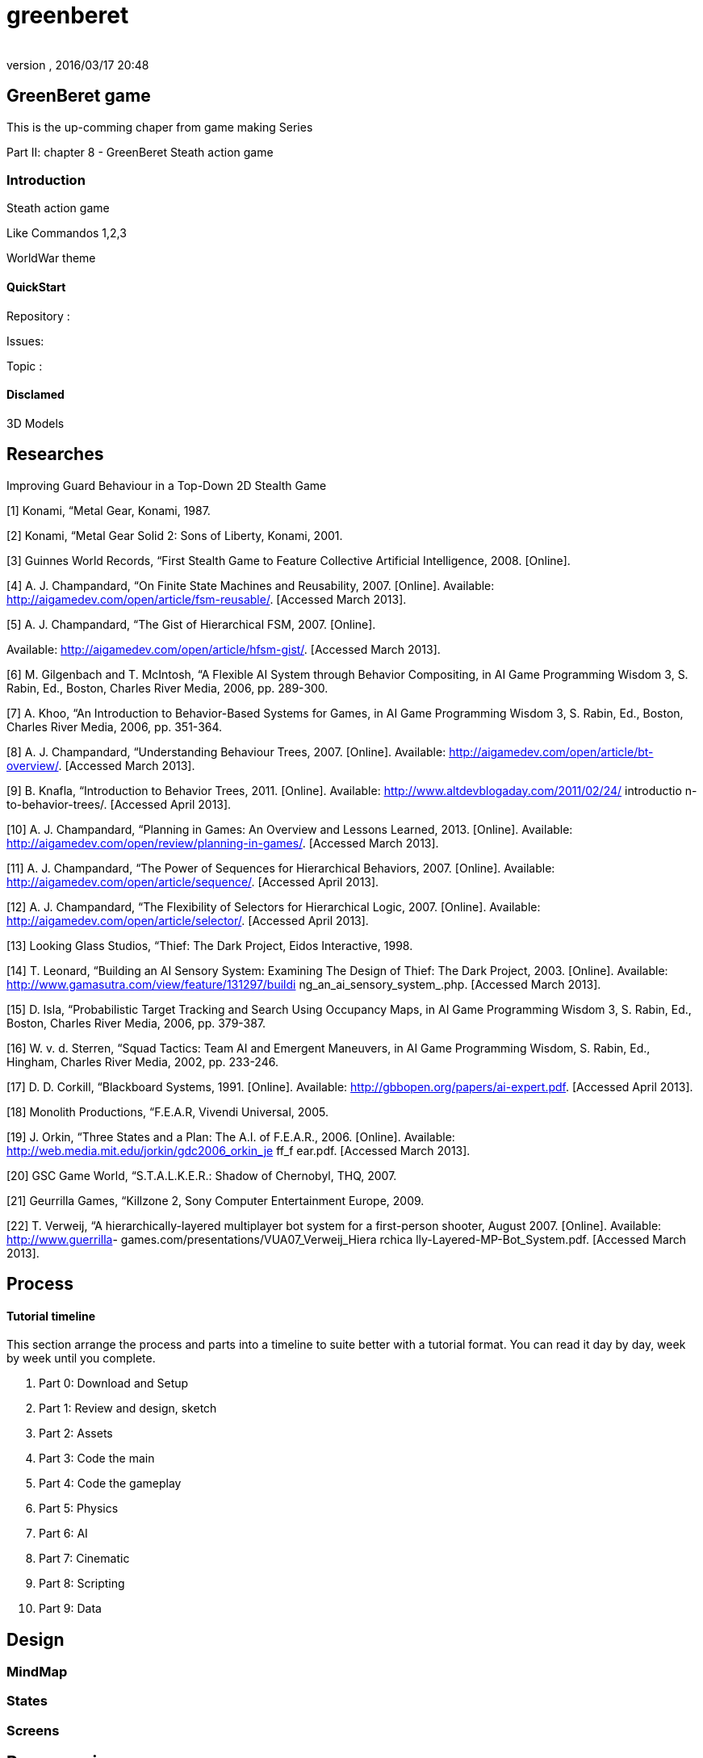 = greenberet
:author: 
:revnumber: 
:revdate: 2016/03/17 20:48
:relfileprefix: ../../
:imagesdir: ../..
ifdef::env-github,env-browser[:outfilesuffix: .adoc]



== GreenBeret game

This is the up-comming chaper from game making Series 

Part II: chapter 8 - GreenBeret Steath action game


=== Introduction

Steath action game

Like Commandos 1,2,3

WorldWar theme


==== QuickStart

Repository :

Issues:

Topic :


==== Disclamed

3D Models 


== Researches

Improving Guard Behaviour in a Top-Down 2D Stealth Game 

[1]   Konami,  “Metal Gear,  Konami,  1987. 

[2]   Konami,  “Metal Gear  Solid 2:  Sons of Liberty,
Konami,  2001. 

[3]   Guinnes World Records, “First Stealth Game  to Feature 
Collective  Artificial  Intelligence, 2008. [Online]. 

[4]   A. J. Champandard,  “On Finite State Machines and 
Reusability, 2007.  [Online].  Available: 
link:http://aigamedev.com/open/article/fsm-reusable/[http://aigamedev.com/open/article/fsm-reusable/]. 
[Accessed March 2013]. 

[5]   A. J. Champandard,  “The Gist  of Hierarchical  FSM,
2007.  [Online].  

Available: 
link:http://aigamedev.com/open/article/hfsm-gist/[http://aigamedev.com/open/article/hfsm-gist/]. 
[Accessed March 2013]. 

[6]   M. Gilgenbach and T. McIntosh, “A Flexible  AI 
System through Behavior Compositing, in AI Game 
Programming Wisdom  3, S. Rabin, Ed.,  Boston, 
Charles River  Media, 2006,  pp. 289-300. 

[7]   A. Khoo, “An Introduction to Behavior-Based Systems 
for Games,  in AI Game Programming Wisdom 3, S. 
Rabin,  Ed., Boston, Charles River  Media, 2006,  pp. 
351-364.

[8]   A. J. Champandard,  “Understanding Behaviour Trees,
2007.  [Online].  Available: 
link:http://aigamedev.com/open/article/bt-overview/[http://aigamedev.com/open/article/bt-overview/]. 
[Accessed March 2013]. 

[9]   B.  Knafla,  “Introduction to Behavior Trees, 2011. 
[Online].  Available: 
link:http://www.altdevblogaday.com/2011/02/24/[http://www.altdevblogaday.com/2011/02/24/] introductio
n-to-behavior-trees/. [Accessed April 2013]. 

[10]  A. J. Champandard,  “Planning in Games:  An Overview 
and Lessons Learned, 2013.  [Online].  Available: 
link:http://aigamedev.com/open/review/planning-in-games/[http://aigamedev.com/open/review/planning-in-games/]. 
[Accessed March 2013]. 

[11]  A. J. Champandard,  “The Power  of Sequences for 
Hierarchical  Behaviors, 2007.  [Online].  Available: 
link:http://aigamedev.com/open/article/sequence/[http://aigamedev.com/open/article/sequence/]. 
[Accessed April 2013]. 

[12]  A. J. Champandard,  “The Flexibility  of Selectors for 
Hierarchical  Logic, 2007.  [Online].  Available: 
link:http://aigamedev.com/open/article/selector/[http://aigamedev.com/open/article/selector/]. [Accessed 
April 2013]. 

[13]  Looking  Glass Studios, “Thief:  The Dark  Project,
Eidos Interactive, 1998. 

[14]  T. Leonard, “Building an AI Sensory System: 
Examining  The Design of Thief: The Dark  Project,
2003.  [Online].  Available: 
link:http://www.gamasutra.com/view/feature/131297/buildi[http://www.gamasutra.com/view/feature/131297/buildi]
ng_an_ai_sensory_system_.php. [Accessed March 
2013]. 

[15]   D. Isla, “Probabilistic Target Tracking and Search 
Using Occupancy Maps, in AI Game Programming 
Wisdom 3, S. Rabin, Ed.,  Boston, Charles River  Media, 
2006,  pp. 379-387.

[16]  W. v. d. Sterren, “Squad Tactics: Team  AI and 
Emergent  Maneuvers, in AI Game Programming 
Wisdom,  S. Rabin, Ed.,  Hingham,  Charles  River Media, 
2002,  pp. 233-246. 

[17]  D. D.  Corkill,  “Blackboard Systems, 1991.  [Online]. 
Available:  link:http://gbbopen.org/papers/ai-expert.pdf[http://gbbopen.org/papers/ai-expert.pdf]. 
[Accessed April 2013]. 

[18]  Monolith Productions, “F.E.A.R,  Vivendi  Universal, 
2005. 

[19]  J. Orkin,  “Three States and a Plan: The A.I. of 
F.E.A.R.,  2006.  [Online].  Available: 
link:http://web.media.mit.edu/~jorkin/gdc2006_orkin_je[http://web.media.mit.edu/~jorkin/gdc2006_orkin_je] ff_f
ear.pdf. [Accessed March 2013]. 

[20]  GSC  Game  World, “S.T.A.L.K.E.R.:  Shadow of 
Chernobyl, THQ,  2007. 

[21]  Geurrilla  Games,  “Killzone  2, Sony Computer 
Entertainment  Europe, 2009. 

[22]  T. Verweij,  “A hierarchically-layered  multiplayer  bot 
system for a first-person shooter, August 2007. 
[Online].  Available: link:http://www.guerrilla[http://www.guerrilla]-
games.com/presentations/VUA07_Verweij_Hiera rchica
lly-Layered-MP-Bot_System.pdf.  [Accessed March 
2013]. 


== Process


==== Tutorial timeline

This section arrange the process and parts into a timeline to suite better with a tutorial format. You can read it day by day, week by week until you complete.

.  Part 0: Download and Setup
.  Part 1: Review and design, sketch 
.  Part 2: Assets
.  Part 3: Code the main
.  Part 4: Code the gameplay
.  Part 5: Physics
.  Part 6: AI
.  Part 7: Cinematic
.  Part 8: Scripting
.  Part 9: Data


== Design


=== MindMap


=== States


=== Screens


== Programming


==== Core


=== Stage


===== Cam


=== States


=== World


=== Map


==== Logic


=== Sensor


=== Trigger


==== Routine


=== Path


=== Activities


===== Timed


=== Probality


==== AI


=== AI Sensors


===== Line of Sight

link:http://www.redblobgames.com/articles/visibility/[http://www.redblobgames.com/articles/visibility/]


===== Hearing


=== Visibility & LevelOfDetail


===== Ranged


===== Piority Ordered


=== AI Behaviours
